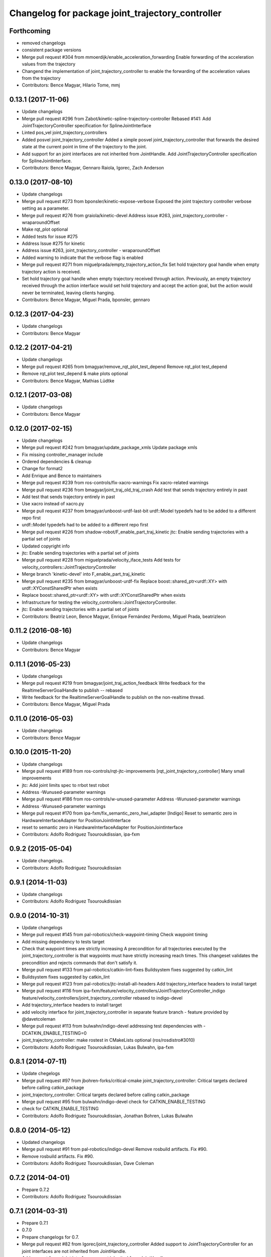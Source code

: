 ^^^^^^^^^^^^^^^^^^^^^^^^^^^^^^^^^^^^^^^^^^^^^^^^^
Changelog for package joint_trajectory_controller
^^^^^^^^^^^^^^^^^^^^^^^^^^^^^^^^^^^^^^^^^^^^^^^^^

Forthcoming
-----------
* removed changelogs
* consistent package versions
* Merge pull request #304 from mmoerdijk/enable_acceleration_forwarding
  Enable forwarding of the acceleration values from the trajectory
* Changend the implementation of joint_trajectory_controller to enable the forwarding of the acceleration values from the trajectory
* Contributors: Bence Magyar, Hilario Tome, mmj

0.13.1 (2017-11-06)
-------------------
* Update changelogs
* Merge pull request #296 from Zabot/kinetic-spline-trajectory-controller
  Rebased #141: Add JointTrajectoryController specification for SplineJointInterface
* Linted pos_vel joint_trajectory_controllers
* Added posvel joint_trajectory_controller
  Added a simple posvel joint_trajectory_controller that forwards
  the desired state at the current point in time of the trajectory
  to the joint.
* Add support for an joint interfaces are not inherited from JointHandle.
  Add JointTrajectoryController specification for SplineJointInterface.
* Contributors: Bence Magyar, Gennaro Raiola, Igorec, Zach Anderson

0.13.0 (2017-08-10)
-------------------
* Update changelogs
* Merge pull request #273 from bponsler/kinetic-expose-verbose
  Exposed the joint trajectory controller verbose setting as a parameter.
* Merge pull request #276 from graiola/kinetic-devel
  Address issue #263, joint_trajectory_controller - wraparoundOffset
* Make rqt_plot optional
* Added tests for issue #275
* Address Issue  #275 for kinetic
* Address issue #263, joint_trajectory_controller - wraparoundOffset
* Added warning to indicate that the verbose flag is enabled
* Merge pull request #271 from miguelprada/empty_trajectory_action_fix
  Set hold trajectory goal handle when empty trajectory action is received.
* Set hold trajectory goal handle when empty trajectory received through action.
  Previously, an empty trajectory received through the action interface would
  set hold trajectory and accept the action goal, but the action would never be
  terminated, leaving clients hanging.
* Contributors: Bence Magyar, Miguel Prada, bponsler, gennaro

0.12.3 (2017-04-23)
-------------------
* Update changelogs
* Contributors: Bence Magyar

0.12.2 (2017-04-21)
-------------------
* Update changelogs
* Merge pull request #265 from bmagyar/remove_rqt_plot_test_depend
  Remove rqt_plot test_depend
* Remove rqt_plot test_depend & make plots optional
* Contributors: Bence Magyar, Mathias Lüdtke

0.12.1 (2017-03-08)
-------------------
* Update changelogs
* Contributors: Bence Magyar

0.12.0 (2017-02-15)
-------------------
* Update changelogs
* Merge pull request #242 from bmagyar/update_package_xmls
  Update package xmls
* Fix missing controller_manager include
* Ordered dependencies & cleanup
* Change for format2
* Add Enrique and Bence to maintainers
* Merge pull request #239 from ros-controls/fix-xacro-warnings
  Fix xacro-related warnings
* Merge pull request #236 from bmagyar/joint_traj_old_traj_crash
  Add test that sends trajectory entirely in past
* Add test that sends trajectory entirely in past
* Use xacro instead of xacro.py
* Merge pull request #237 from bmagyar/unboost-urdf-last-bit
  urdf::Model typedefs had to be added to a different repo first
* urdf::Model typedefs had to be added to a different repo first
* Merge pull request #226 from shadow-robot/F_enable_part_traj_kinetic
  jtc: Enable sending trajectories with a partial set of joints
* Updated copyright info
* jtc: Enable sending trajectories with a partial set of joints
* Merge pull request #228 from miguelprada/velocity_iface_tests
  Add tests for velocity_controllers::JointTrajectoryController
* Merge branch 'kinetic-devel' into F_enable_part_traj_kinetic
* Merge pull request #235 from bmagyar/unboost-urdf-fix
  Replace boost::shared_ptr<urdf::XY> with urdf::XYConstSharedPtr when exists
* Replace boost::shared_ptr<urdf::XY> with urdf::XYConstSharedPtr when exists
* Infrastructure for testing the velocity_controllers::JointTrajectoryController.
* jtc: Enable sending trajectories with a partial set of joints
* Contributors: Beatriz Leon, Bence Magyar, Enrique Fernández Perdomo, Miguel Prada, beatrizleon

0.11.2 (2016-08-16)
-------------------
* Update changelogs
* Contributors: Bence Magyar

0.11.1 (2016-05-23)
-------------------
* Update changelogs
* Merge pull request #219 from bmagyar/joint_traj_action_feedback
  Write feedback for the RealtimeServerGoalHandle to publish -- rebased
* Write feedback for the RealtimeServerGoalHandle to publish on the non-realtime thread.
* Contributors: Bence Magyar, Miguel Prada

0.11.0 (2016-05-03)
-------------------
* Update changelogs
* Contributors: Bence Magyar

0.10.0 (2015-11-20)
-------------------
* Update changelogs
* Merge pull request #189 from ros-controls/rqt-jtc-improvements
  [rqt_joint_trajectory_controller] Many small improvements
* jtc: Add joint limits spec to rrbot test robot
* Address -Wunused-parameter warnings
* Merge pull request #186 from ros-controls/w-unused-parameter
  Address -Wunused-parameter warnings
* Address -Wunused-parameter warnings
* Merge pull request #170 from ipa-fxm/fix_semantic_zero_hwi_adapter
  [Indigo] Reset to semantic zero in HardwareInterfaceAdapter for PositionJointInterface
* reset to semantic zero in HardwareInterfaceAdapter for PositionJointInterface
* Contributors: Adolfo Rodriguez Tsouroukdissian, ipa-fxm

0.9.2 (2015-05-04)
------------------
* Update changelogs.
* Contributors: Adolfo Rodriguez Tsouroukdissian

0.9.1 (2014-11-03)
------------------
* Update changelogs
* Contributors: Adolfo Rodriguez Tsouroukdissian

0.9.0 (2014-10-31)
------------------
* Update changelogs
* Merge pull request #145 from pal-robotics/check-waypoint-timing
  Check waypoint timing
* Add missing dependency to tests target
* Check that waypoint times are strictly increasing
  A precondition for all trajectories executed by the
  joint_trajectory_controller is that waypoints must have strictly
  increasing reach times. This changeset validates the precondition and
  rejects commands that don't satisfy it.
* Merge pull request #133 from pal-robotics/catkin-lint-fixes
  Buildsystem fixes suggested by catkin_lint
* Buildsystem fixes suggested by catkin_lint
* Merge pull request #123 from pal-robotics/jtc-install-all-headers
  Add trajectory_interface headers to install target
* Merge pull request #116 from ipa-fxm/feature/velocity_controllers/JointTrajectoryController_indigo
  feature/velocity_controllers/joint_trajectory_controller rebased to indigo-devel
* Add trajectory_interface headers to install target
* add velocity interface for joint_trajectory_controller in separate feature branch - feature provided by @davetcoleman
* Merge pull request #113 from bulwahn/indigo-devel
  addressing test dependencies with -DCATKIN_ENABLE_TESTING=0
* joint_trajectory_controller: make rostest in CMakeLists optional (ros/rosdistro#3010)
* Contributors: Adolfo Rodriguez Tsouroukdissian, Lukas Bulwahn, ipa-fxm

0.8.1 (2014-07-11)
------------------
* Update chegelogs
* Merge pull request #97 from jbohren-forks/critical-cmake
  joint_trajectory_controller: Critical targets declared before calling catkin_package
* joint_trajectory_controller: Critical targets declared before calling catkin_package
* Merge pull request #95 from bulwahn/indigo-devel
  check for CATKIN_ENABLE_TESTING
* check for CATKIN_ENABLE_TESTING
* Contributors: Adolfo Rodriguez Tsouroukdissian, Jonathan Bohren, Lukas Bulwahn

0.8.0 (2014-05-12)
------------------
* Updated changelogs
* Merge pull request #91 from pal-robotics/indigo-devel
  Remove rosbuild artifacts. Fix #90.
* Remove rosbuild artifacts. Fix #90.
* Contributors: Adolfo Rodriguez Tsouroukdissian, Dave Coleman

0.7.2 (2014-04-01)
------------------
* Prepare 0.7.2
* Contributors: Adolfo Rodriguez Tsouroukdissian

0.7.1 (2014-03-31)
------------------
* Prepare 0.7.1
* 0.7.0
* Prepare changelogs for 0.7.
* Merge pull request #82 from Igorec/joint_trajectory_controller
  Added support to JointTrajectoryController for an joint interfaces are not inherited from JointHandle.
* Add support for an joint interfaces are not inherited from JointHandle.
* Contributors: Adolfo Rodriguez Tsouroukdissian, Igorec

0.6.0 (2014-02-05)
------------------
* Updated changelogs
* Merge pull request #72 from pal-robotics/minor-maintenance
  Minor maintenance
* Merge pull request #74 from pal-robotics/stop_traj_duration_default
  Default stop_trajectory_duration to zero. Refs #73
* Default stop_trajectory_duration to zero. Refs #73
* Better logs when dropping traj points. Refs #68.
* Fix class member reorder warning in constructor.
* Add missing headers to target files.
* Merge pull request #71 from pal-robotics/issue-70
  Action interface rejects empty goals. Fixes #70.
* Action interface rejects empty goals. Fixes #70.
* Merge pull request #69 from pal-robotics/issue-60
  Fix issue #60
* Reorder how time and traj data are updated.
  In the update method, fetching the currently executed trajectory should be done
  before updating the time data to prevent a potential scenario in which there
  is no trajectory defined for the current control cycle.
* Work tolerance checking methods.
  Until now we used the currently active goal handle for performing tolerance
  checks. Using the goal handle stored in segments is more robust to unexpected
  goal updates by the non-rt thread.
* Refactor how the currrent trajectory is stored.
  - Handle concurrency in the current trajectory between rt and non-rt threads
  using the simpler RealtimeBox instead of the RealtimeBuffer, because our
  usecase does not fit well the non-rt->writes / rt->reads semantics.
  - As a consequence we no longer need to store the msg_trajectory member, but
  only the hold_trajectory, which must still be preallocated.
* Merge pull request #67 from pal-robotics/issue-65
  Honor unspecified vel/acc in ROS message. Fix #65.
* Honor unspecified vel/acc in ROS message. Fix #65.
* Merge pull request #61 from ros-controls/joint_trajectory_tweaks
  Joint trajectory improved debugging
* Fixes per Adolfo
* Added verbose flag
* Fixing realtime issues
* Merge branch 'hydro-devel' into joint_trajectory_tweaks
* Tweaked error messages
* Added more debug info
* Merge branch 'joint_trajectory_tweaks' into development
* Merge branch 'hydro-devel' into development
* Fix for microsecond delay that caused header time=0 (now) to start too late
* Reworded debug message
* Merge branch 'hydro-devel' of https://github.com/willowgarage/ros_controllers into hydro-devel
* Image update.
* Update README.md
  Factor out user documentation to the ROS wiki.
* Merge branch 'hydro-devel' of https://github.com/willowgarage/ros_controllers into hydro-devel
* Rename hold_trajectory_duration
  - hold_trajectory_duration -> stop_trajectory_duration for more clarity.
  - During Hydro, hold_trajectory_duration will still work, giving a deprecation
  warning.
* Add basic description in package.xml.
* Add images used in the ROS wiki doc.
* Added better debug info
* Throttled debug output
* Added more debug and error information
* Contributors: Adolfo Rodriguez Tsouroukdissian, Dave Coleman

0.5.4 (2013-09-30)
------------------
* Updated changelogs
* Merge pull request #50 from ros-controls/plugin_xml_install
  Added install rules for plugin.xml
* Added install rules for plugin.xml
* Remove PID sign flip.
  This is now done in the state error computation.
* Merge pull request #45 from ros-controls/effort_fixes
  Added check for ~/robot_description and fixed hardware interface abstraction bug
* Flip state error sign.
* Merge branch 'hydro-devel' of https://github.com/willowgarage/ros_controllers into hydro-devel
* PID sign was wrong
* Added check for ~/robot_description and fixed hardware interface abstraction bug
* Update README.md
* Create README.md
* Fix license header string for some files.
* Less verbose init logging.
  Statement detailing controller joint count, as well as segment and hardware
  interface types moved from INFO to DEBUG severity.
* Contributors: Adolfo Rodriguez Tsouroukdissian, Dave Coleman

0.5.3 (2013-09-04)
------------------
* Update changelogs for 0.5.3.
* Make cmake_modules dependency explicit.
* Merge pull request #38 from pal-robotics/joint_trajectory_controller_hydro
  Joint trajectory controller
* Fix remaining Hydro build and test issues.
* Comment xacro dependency as it breaks the build.
  TODO: Figure out what's going on here?.
* Change return type of permutation() function.
  Problem: permutation return type was vector<T>::size_type, which is:
  - 32bits wide in 32bits Unix, which is the size of both unsigned int
  and unsigned long int.
  - 64bits wide in 64bits Unix, which is the size of unsigned long int,
  but not unsigned int (the latter being 32bits wide).
  I was doing at some points vector<unsigned int> = permutation(...),
  which triggered a compile error in 64bit systems. Due to this, I'm
  changing the return type of the function to be vector<unsigned int>,
  and live with the implicit narrowing conversions that will take
  place inside the implementation, since we won't be storing vectors
  large enough to overflow an unsigned int.
* Merge pull request #1 from davetcoleman/joint_trajectory_controller_hydro
  Small CMake tweaks for catkin
* Use correct return type when calling permutation()
  - Fixes a 32-64bit issue.
* Small CMake tweaks for catkin
* Hydro compatibility patches.
* Implement hold traj without direction reversals.
  - Implement hold trajectory (executed whenever a trajectory is cancelled, or the
  controller is started) without resulting in direction reversals.
  - Implementation assumes that a segment going from (pos, vel) to (pos,-vel) is
  symmetric and has a zero-velocity point in the middle.
  - Reduce default hold trajectory duration to 0.5s.
* Make hold trajectory duration configurable.
* Silence gcc warning on mismatching enumeral types.
* Complete test suite for controller.
* Allow to tune robot hardware simulator fidelity.
  - Add a smoothing topic, that allows to set an exponential smoothing factor,
  where 0 means perfect control and 1 means no control at all (don't move).
* Restore use of INVALID_JOINTS error code.
  - When rejecting a goal for invalid joints reasons, use INVALID_JOINT, and not
  INVALID_GOAL.
* Trivial log message fix.
* Fix bug where goal handle was not being reset.
  - When an action goal failed due to path constraint violations, the currently
  active goal was not being reset.
* Extend controller rostest.
  - Pretty much all of the controller code is exercised, except for tolerance
  checking.
* Remove unused variable.
* Handle singularity at pi when computing wraparound.
  - angles::shortest_angular_distance() has a singularity at pi, that can yield
  unexpected results when computing wraparound values. This is now taken into
  account.
  - Update unit tests.
* Log exception string when traj update fails.
* First version of catkin-spcific scripts. Untested.
* Add minimal controller doc.
* Initial controller rostest.
  - Currently only exercises topic interface.
* Trivial cosmetic fixes.
* HardwareInterfaceAdapter now also sets commands.
* Add return value to updateTrajectoryCommand method
  - Leverage this to discard invalid trajectory messages (eg. too old) and not
  preempt active goals when such invalid messages arrive.
* Better logging messages
  - Use NAMED log statements, to differentiate individual controllers.
  - More informative info message on controller init: No. of joints, hw interface
  and segment type are reported.
* Templatize controller on HW iface & segment types.
  - JointTrajectoryController is now a template class that depends on the
  Hardware interface type, as well as on the trajectory segment type. This
  allows to reuse the code across multiple combinations of these two parameters.
  We currently offer plugins for quintic spline segments and position or
  effort hardware interfaces.
  - Create a HardwareInterface Adapter class, that converts desired+error states
  from the trajectory sampler (pos, vel, acc) to commands of a given hardware
  interface. Currently implemented adapters for position and effort interfaces.
* Unit test tolerances-related functionality.
* Move tolerances to separate header.
  - Fetch default tolerances from ros param server in controller.
  - Document tolerance-realted functions.
* Implement monitoring ROS API.
  - Add the "query_state" ROS service.
  - Add the "state" topic, whose publish rate is configurable.
  - Add checks that either error-out or do a no-op when the ROS API is excercised
  in a stopped state. This is important because the ROS API is available when
  the controller is initialized, but not yet running.
  - Label realtime and non-realtime methods on public class API.
* Unit test trajectory init with different time base.
  - Test initialization from ROS message when current trajectory and message
  are represented in different time bases.
  - Fix bug in implementation exposed by the test :)
* Protect shared time data behind a realtime buffer.
  Note: We're using the realtime_tools::RealtimeBuffer the wrong way around,
  ie. we're writing from a realtime thread, and reading from a non-realtime
  thread. The ideal solution would be to use a lock-free data structure.
* Drop usage of system clock in controller loop.
  Internal trajectory representation is no longer parameterized on the system
  clock, but on a monotonically increasing variable representing controller uptime
  (the base is irrelevant, the important thing is that it's monotonically
  increasing).
  This solves the problem that if the system time changes during controller
  operation, the result is a potentially dangerous discontinuity in the joint
  commands. It's true that one should not perform abrupt time changes during
  operation, and only do very small corrections (eg. NTP slew), but it stands
  to reason (and to the principle of least surprise) that already queued
  commands should not be affected by an external influence like a time change.
  When a new trajectory command arrives, it will be immediately transformed to the
  monotonic reference. In this way, system time changes affect only new commands
  arriving _after\_ the change, and not already queued ones.
* Make starting() method realtime-safe.
* init method is now part of the Segment public API.
* Add missing \endcode in doc.
* Scalar type fully templated accross the board.
  To make this happen, and good for other reasons as well: separate State in
  QuinticSplineSegment to a separate file.
* Expose Scalar type as segment typedef.
* Unit-test trajectory state tolerance checking.
* Rename constraints -> tolerances in code.
* Add goal handle value checking to init tests.
* Deprecate multi_dof_segment.
  - Its functionality has been introduced in the QuinticSplineSegment rework that
  made it inherently multi-dof.
* Rename file for more consistent naming.
* Trivial doc fix.
* Trivial doc addition.
* Move controller-specific code to its namespace.
  ...and out of the trajectory_interface namespace.
* Better printing of time values.
* Move goal handle status setting to controller.
  - Basic state constraint validation remains in segment header file.
  - Goal handle status management now lives in controller.
  - Document constraint validation classes/functions.
* Fix current action goal resetting.
* Complete action interface support.
  - Goal completion is checked.
  - Tolerance checking implemented, needs cleanup, doc and testing though.
  - Reading tolerance data from goal handle and ROS param server is still TODO.
* QuinticSplineSegment is now inherently multi-dof.
  - MultiDofSegment wrapper is no longer needed.
  - Position, velocity, acceleration aata is now stored in a SoA structure, which is
  easier to manipulate.
* Topic interface support, partial action support.
  - Listening to command topics implemented.
  - Listening to action goals is implemented, but goal completion (success or
  aborted) is not implemented yet. Requires joint tolerances to be in place.
  - Add missing bits to make the plugin load.
* Use resize and [] instead of push_back on init.
* Add documentation.
* Unit test case where wraparound spec is ignored.
* Use uniform naming for wraparound variables.
* change initJointTrajectory() signature.
  - Instead of having 5 parameters: 2 madatory and 3 optional, now there are
  3 parameters: the same 2 mandatory, and an Options class with optional
  data. Specifying the options is optional.
  - Update unit tests.
* Complete feature set of initJointTrajectory()
  - Implement support for wrapping joints.
  - Some function parameters are now optional.
  - Comprehensive debug log statements.
  - Update unit test suite.
* Refactor initJointTrajectory()
  - Rename from init().
  - Move to a separate header, combine with code in controller.
  - Complete wrapping joint support, unit test it.
  - The unit test of initJointTrajectory() is commented-out. Needs to be updated.
* Add size() method.
* Reimplement permutation() leveraging STL more.
* Trivial log statement fixes.
* Add JointTrajectory segment construction options.
  - New optional parameter: Permutation vector, useful when joints in ROS message
  are not ordered as the controller expects them.
  - New optional parameter: Position offset, useful for handling joints that wrap
  around (ie. continuous), to compensate for multi-turn offsets.
  - Propagate changes to user classes and tests. Position offsets are not fully
  integrated yet.
* Add joint reordering on ROS message traj init.
  - When creating joint trajectories from ROS messages, it is now (optionally)
  possible to provide a vector of expected joint names, so expected joint count and
  names can be checked. Also, resulting trajectories are ordered as the expected
  joints vector, and not like the ROS message.
  - Update unit tests.
* Add tests for non-ros segment constructor.
* Implement init() method, except ROS API setup.
* Draft implementation of splicer, controller update.
  - Splicer code might be factored out soon, this is just a test.
* Add missing bits to conform with Segment API.
* Trivial doc fix.
* Better debug log statements.
* findSegment overload returning non-const iterator.
* Documentation and log message fixes.
* Implement trajectory init from ROS message data.
  Update unit tests accordingly.
* Add new trajectory segment type.
  - Multi-dof quintic spline segment that can be constructed from ROS message
  data structures.
* Scope init method as protected.
* Restructure error reporting log statements.
* Move trajectory_interface to a separate directory.
  General-purpose trajectory_interface functionality should live in a separate
  place (ie. ROS package) than the joint_trajectory_controller. This is a first
  step towards this separation.
* Add utilities for reading trajectories from ROS msgs.
* Add a non-iterator based findSegment(...) overload.
  Used for convenience purposes.
* Harmonize MultiDofSegment constructor signature.
  Segment implementations should have a similar way to be constructed, namely
  by specifying four parameters:
  start_time, start_state, end_time, end_state
  The types of these parameters depends on the segment type, but the structure
  is preserved.
* Trivial doc fix.
* Test trajectories with overlapping segments.
  Excercise the case when a segment's end_time is greater than the next segment's
  start_time.
* Remove dead code.
* Doc fixes.
* First trajectory interface functions with tests.
  - Find the segment associated to a specified time instant.
  - Sample a trajectory at a specified time instant.
* Add unit tests for segment sampling classes.
* Add doc configuration file.
* Initialize segments with start and end times.
  Before the segment duration was provided and zero start time was assumed.
  Now initializing and sampling segments have a more consistent API:
  - You initialize a segment from start and end time-state pairs.
  - You sample a segment with a time[in] and a state[out].
* Add basic trajectory interface and utilities.
  - Implementation of single-dof quintic spline segment.
  - Multi-dof segment templated on the single-dof segment type.
  - General(ish) representation of trajectories, templated on segment type.
* Layout skeleton if JointTrajectoryController.
* Contributors: Adolfo Rodriguez Tsouroukdissian, Dave Coleman

0.5.2 (2013-08-06)
------------------

0.5.1 (2013-07-19)
------------------

0.5.0 (2013-07-16)
------------------

0.4.0 (2013-06-26)
------------------
